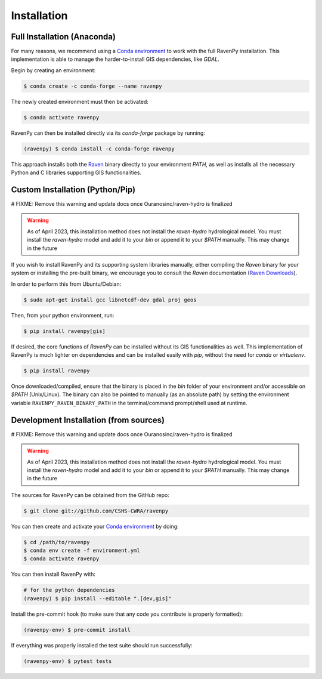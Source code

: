 ============
Installation
============

Full Installation (Anaconda)
----------------------------

For many reasons, we recommend using a `Conda environment <https://docs.conda.io/projects/conda/en/latest/user-guide/tasks/manage-environments.html>`_
to work with the full RavenPy installation. This implementation is able to manage the harder-to-install GIS dependencies, like `GDAL`.

Begin by creating an environment:

.. code-block:: console

   $ conda create -c conda-forge --name ravenpy

The newly created environment must then be activated:

.. code-block:: console

   $ conda activate ravenpy

RavenPy can then be installed directly via its `conda-forge` package by running:

.. code-block:: console

   (ravenpy) $ conda install -c conda-forge ravenpy

This approach installs both the `Raven <http://raven.uwaterloo.ca>`_ binary directly to your environment `PATH`,
as well as installs all the necessary Python and C libraries supporting GIS functionalities.


Custom Installation (Python/Pip)
--------------------------------

# FIXME: Remove this warning and update docs once Ouranosinc/raven-hydro is finalized

.. warning::
   As of April 2023, this installation method does not install the `raven-hydro` hydrological model. You must install the `raven-hydro` model and add it to your `bin` or append it to your `$PATH` manually. This may change in the future

If you wish to install RavenPy and its supporting system libraries manually, either compiling the `Raven` binary for your system or installing the pre-built binary, we encourage you to consult the `Raven` documentation (`Raven Downloads <https://www.civil.uwaterloo.ca/raven/Downloads.html>`_).

In order to perform this from Ubuntu/Debian:

.. code-block:: console

   $ sudo apt-get install gcc libnetcdf-dev gdal proj geos

Then, from your python environment, run:

.. code-block:: console

   $ pip install ravenpy[gis]

If desired, the core functions of `RavenPy` can be installed without its GIS functionalities as well. This implementation of RavenPy is much lighter on dependencies and can be installed easily with `pip`, without the need for `conda` or `virtualenv`.

.. code-block:: console

   $ pip install ravenpy

Once downloaded/compiled, ensure that the binary is placed in the `bin` folder of your environment and/or accessible on `$PATH` (Unix/Linux). The binary can also be pointed to manually (as an absolute path) by setting the environment variable ``RAVENPY_RAVEN_BINARY_PATH`` in the terminal/command prompt/shell used at runtime.

Development Installation (from sources)
---------------------------------------

# FIXME: Remove this warning and update docs once Ouranosinc/raven-hydro is finalized

.. warning::
   As of April 2023, this installation method does not install the `raven-hydro` hydrological model. You must install the `raven-hydro` model and add it to your `bin` or append it to your `$PATH` manually. This may change in the future

The sources for RavenPy can be obtained from the GitHub repo:

.. code-block:: console

    $ git clone git://github.com/CSHS-CWRA/ravenpy

You can then create and activate your `Conda environment
<https://docs.conda.io/projects/conda/en/latest/user-guide/tasks/manage-environments.html>`_
by doing:

.. code-block:: console

   $ cd /path/to/ravenpy
   $ conda env create -f environment.yml
   $ conda activate ravenpy

You can then install RavenPy with:

.. code-block:: console

   # for the python dependencies
   (ravenpy) $ pip install --editable ".[dev,gis]"

Install the pre-commit hook (to make sure that any code you contribute is properly formatted):

.. code-block:: console

   (ravenpy-env) $ pre-commit install

If everything was properly installed the test suite should run successfully:

.. code-block:: console

   (ravenpy-env) $ pytest tests
